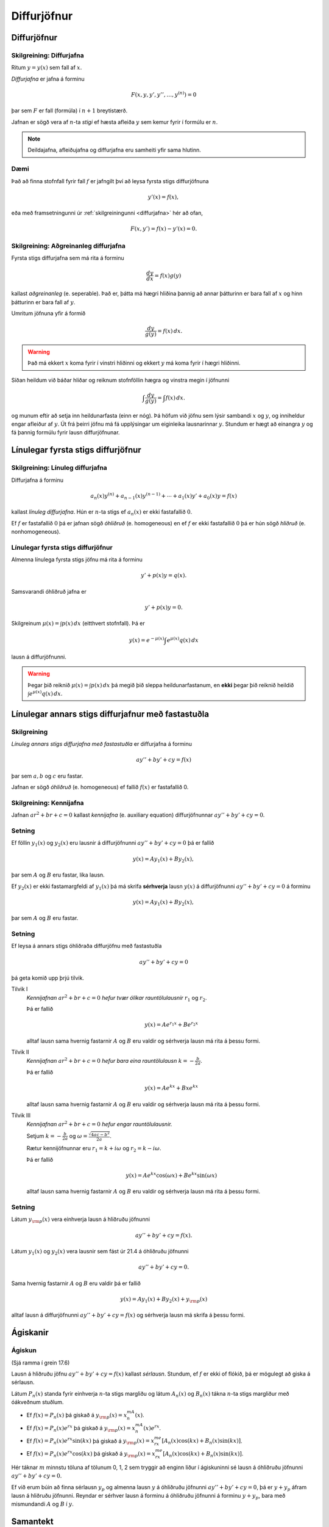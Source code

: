 Diffurjöfnur
============

.. index::
    diffurjafna
    see: afleiðujafna; diffurjafna
    see: deildajafna; diffurjafna
    diffurjafna; stig

Diffurjöfnur
------------

.. _diffurjafna:

Skilgreining: Diffurjafna
~~~~~~~~~~~~~~~~~~~~~~~~~

Ritum :math:`y=y(x)` sem fall af :math:`x`.

*Diffurjafna* er jafna á forminu

.. math:: F(x, y, y', y'', \ldots, y^{(n)})=0

þar sem :math:`F` er fall (formúla) í :math:`n+1` breytistærð.

Jafnan er sögð vera af :math:`n`-ta *stigi* ef hæsta afleiða :math:`y`
sem kemur fyrir í formúlu er :math:`n`.

.. note:: 
    Deildajafna, afleiðujafna og diffurjafna eru samheiti yfir
    sama hlutinn. 

Dæmi
~~~~

Það að finna stofnfall fyrir fall :math:`f` er jafngilt því að leysa
fyrsta stigs diffurjöfnuna

.. math:: y'(x) = f(x),

eða með framsetningunni úr :ref:`skilgreiningunni <diffurjafna>` hér
að ofan,

.. math:: F(x,y') = f(x) - y'(x) = 0.

.. index::
    diffurjafna; aðgreinanleg
    
Skilgreining: Aðgreinanleg diffurjafna
~~~~~~~~~~~~~~~~~~~~~~~~~~~~~~~~~~~~~~

Fyrsta stigs diffurjafna sem má rita á forminu

.. math:: \frac{dy}{dx}=f(x)g(y)

kallast *aðgreinanleg* (e. seperable). Það er, þátta má hægri hliðina
þannig að annar þátturinn er bara fall af :math:`x` og hinn þátturinn er
bara fall af :math:`y`.

Umritum jöfnuna yfir á formið

.. math:: \frac{dy}{g(y)}=f(x)\,dx.

.. warning::
    Það má ekkert :math:`x` koma fyrir í vinstri hliðinni og
    ekkert :math:`y` má koma fyrir í hægri hliðinni.

Síðan heildum við báðar hliðar og reiknum stofnföllin hægra og vinstra 
megin í jöfnunni

.. math:: \int\frac{dy}{g(y)}=\int f(x)\,dx.

og munum eftir að setja inn heildunarfasta (einn er nóg). Þá höfum við
jöfnu sem lýsir sambandi :math:`x` og :math:`y`, og inniheldur engar
afleiður af :math:`y`. Út frá þeirri jöfnu má fá upplýsingar um
eiginleika lausnarinnar :math:`y`. Stundum er hægt að einangra :math:`y`
og fá þannig formúlu fyrir lausn diffurjöfnunar.

.. todo:: Dæmi


.. index::
    diffurjafna; línuleg

Línulegar fyrsta stigs diffurjöfnur
-----------------------------------

.. index:: 
    diffurjafna; hliðruð
    diffurjafna; óhliðruð

Skilgreining: Línuleg diffurjafna
~~~~~~~~~~~~~~~~~~~~~~~~~~~~~~~~~

Diffurjafna á forminu

.. math:: a_n(x)y^{(n)}+a_{n-1}(x)y^{(n-1)}+\cdots+a_1(x)y'+a_0(x)y=f(x)

kallast *línuleg diffurjafna*. Hún er :math:`n`-ta stigs ef
:math:`a_n(x)` er ekki fastafallið :math:`0`.

Ef :math:`f` er fastafallið :math:`0` þá er jafnan sögð *óhliðruð* (e.
homogeneous) en ef :math:`f` er ekki fastafallið :math:`0` þá er hún
sögð *hliðruð* (e. nonhomogeneous).

.. index::
    diffurjafna; fyrsta stigs

Línulegar fyrsta stigs diffurjöfnur
~~~~~~~~~~~~~~~~~~~~~~~~~~~~~~~~~~~

Almenna línulega fyrsta stigs jöfnu má rita á forminu

.. math:: y'+p(x)y=q(x).

Samsvarandi óhliðruð jafna er

.. math:: y'+p(x)y=0.

Skilgreinum :math:`\mu(x)=\int p(x)\,dx` (eitthvert stofnfall). Þá er

.. math:: y(x)=e^{-\mu(x)}\int e^{\mu(x)}q(x)\,dx

lausn á diffurjöfnunni.

.. warning:: 
    Þegar þið reiknið :math:`\mu(x)=\int p(x)\,dx` þá megið þið sleppa
    heildunarfastanum, en **ekki** þegar þið reiknið heildið
    :math:`\int e^{\mu(x)}q(x)\,dx`.

.. index::
    diffurjafna; annars stigs

Línulegar annars stigs diffurjafnur með fastastuðla
---------------------------------------------------

Skilgreining
~~~~~~~~~~~~

*Línuleg annars stigs diffurjafna með fastastuðla* er diffurjafna á
forminu

.. math:: ay''+by'+cy=f(x)

þar sem :math:`a, b` og :math:`c` eru fastar.

Jafnan er sögð *óhliðruð* (e. homogeneous) ef fallið :math:`f(x)` er
fastafallið 0.

.. index::
    diffurjafna; kennijafna

Skilgreining: Kennijafna
~~~~~~~~~~~~~~~~~~~~~~~~

Jafnan :math:`ar^2+br+c=0` kallast *kennijafna* (e. auxiliary equation)
diffurjöfnunnar :math:`ay''+by'+cy=0`.

Setning
~~~~~~~

Ef föllin :math:`y_1(x)` og :math:`y_2(x)` eru lausnir á diffurjöfnunni
:math:`ay''+by'+cy=0` þá er fallið

.. math:: y(x)=Ay_1(x)+By_2(x),

þar sem :math:`A` og :math:`B` eru fastar, líka lausn.

Ef :math:`y_2(x)` er ekki fastamargfeldi af :math:`y_1(x)` þá má skrifa
**sérhverja** lausn :math:`y(x)` á diffurjöfnunni :math:`ay''+by'+cy=0`
á forminu

.. math:: y(x)=Ay_1(x)+By_2(x),

þar sem :math:`A` og :math:`B` eru fastar.

Setning
~~~~~~~

Ef leysa á annars stigs óhliðraða diffurjöfnu með fastastuðla

.. math:: ay''+by'+cy=0

þá geta komið upp þrjú tilvik.

Tilvik I
    *Kennijafnan* :math:`ar^2+br+c=0` *hefur tvær ólíkar rauntölulausnir*
    :math:`r_1` og :math:`r_2`.

    Þá er fallið

    .. math:: y(x)=Ae^{r_1x}+Be^{r_2x}

    alltaf lausn sama hvernig fastarnir :math:`A` og :math:`B` eru
    valdir og sérhverja lausn má rita á þessu formi.

Tilvik II
    *Kennijafnan* :math:`ar^2+br+c=0` *hefur bara eina rauntölulausn*
    :math:`k=-\frac{b}{2a}`.

    Þá er fallið

    .. math:: y(x)=Ae^{kx}+Bxe^{kx}

    alltaf lausn sama hvernig fastarnir :math:`A` og :math:`B` eru
    valdir og sérhverja lausn má rita á þessu formi.

Tilvik III
    *Kennijafnan* :math:`ar^2+br+c=0` *hefur engar rauntölulausnir.*

    Setjum :math:`k=-\frac{b}{2a}` og
    :math:`\omega=\frac{\sqrt{4ac-b^2}}{2a}`.

    Rætur kennijöfnunnar eru :math:`r_1=k+i\omega` og
    :math:`r_2=k-i\omega`.

    Þá er fallið

    .. math:: y(x)=Ae^{kx}\cos(\omega x)+Be^{kx}\sin(\omega x)

    alltaf lausn sama hvernig fastarnir :math:`A` og :math:`B` eru
    valdir og sérhverja lausn má rita á þessu formi.

Setning
~~~~~~~

Látum :math:`y_{\rm p}(x)` vera einhverja lausn á hliðruðu jöfnunni

.. math:: ay''+by'+cy=f(x).

Látum :math:`y_1(x)` og :math:`y_2(x)` vera lausnir sem fást úr 21.4 á
óhliðruðu jöfnunni

.. math:: ay''+by'+cy=0.

.. todo:: laga tilvísun

Sama hvernig fastarnir :math:`A` og :math:`B` eru valdir þá er fallið

.. math:: y(x)=Ay_1(x)+By_2(x)+y_{\rm p}(x)

alltaf lausn á diffurjöfnunni :math:`ay''+by'+cy=f(x)` og sérhverja
lausn má skrifa á þessu formi.

Ágiskanir
---------

.. index::
    diffurjafna; ágiskun
    diffurjafna; sérlausn

.. _ágiskun:

Ágiskun
~~~~~~~

(Sjá ramma í grein 17.6)

.. todo:: tilvísun í bók?



Lausn á hliðruðu jöfnu :math:`ay''+by'+cy=f(x)` kallast *sérlausn*.
Stundum, ef :math:`f` er ekki of flókið, þá er mögulegt að giska á sérlausn.

Látum :math:`P_n(x)` standa fyrir einhverja :math:`n`-ta stigs margliðu
og látum :math:`A_n(x)` og :math:`B_n(x)` tákna :math:`n`-ta stigs
margliður með óákveðnum stuðlum.

-  Ef :math:`f(x)=P_n(x)` þá giskað á :math:`y_{\rm p}(x)=x^mA_n(x)`.

-  Ef :math:`f(x)=P_n(x)e^{rx}` þá giskað á
   :math:`y_{\rm p}(x)=x^mA_n(x)e^{rx}`.

-  Ef :math:`f(x)=P_n(x)e^{rx}\sin(kx)` þá giskað á
   :math:`y_{\rm p}(x)=x^me^{rx}[A_n(x)\cos(kx)+B_n(x)\sin(kx)]`.

-  Ef :math:`f(x)=P_n(x)e^{rx}\cos(kx)` þá giskað á
   :math:`y_{\rm p}(x)=x^me^{rx}[A_n(x)\cos(kx)+B_n(x)\sin(kx)]`.

Hér táknar :math:`m` minnstu töluna af tölunum 0, 1, 2 sem tryggir að
enginn liður í ágiskuninni sé lausn á óhliðruðu jöfnunni
:math:`ay''+by'+cy=0`.


Ef við erum búin að finna sérlausn :math:`y_p` og almenna lausn 
:math:`y` á óhliðruðu jöfnunni :math:`ay''+by'+cy=0`, þá er 
:math:`y+y_p` áfram lausn á hliðruðu jöfnunni. Reyndar er sérhver 
lausn á forminu á óhliðruðu jöfnunni á forminu :math:`y+y_p`, bara
með mismundandi :math:`A` og :math:`B` í :math:`y`.

.. todo::
    Dæmi: sérlausn, almenn lausn og svo upphafsskilyrðum bætt við. 

Samantekt
---------

Aðskiljanlegar jöfnur
~~~~~~~~~~~~~~~~~~~~~

Jöfnur sem hægt er að rita á forminu

.. math:: \frac{dy}{dx} = f(x)g(y),

má leysa með því að heilda og einangra :math:`y` út úr

.. math:: \int \frac 1{g(y)}\, dy = \int f(x)\, dx.

Línulegar fyrsta stigs jöfnur
~~~~~~~~~~~~~~~~~~~~~~~~~~~~~

Lausn við jöfnu á forminu

.. math:: y'(x) + p(x)y = q(x)

er gefin með

.. math:: y(x) = e^{-\mu(x)} \int e^{\mu(x)} q(x)\, dx,

þar sem :math:`\mu(x) = \int p(x)\, dx`.

Línulegar annars stigs jöfnur með fastastuðla
~~~~~~~~~~~~~~~~~~~~~~~~~~~~~~~~~~~~~~~~~~~~~

Lausn á :math:`ay''+by'+cy=0` er gefin með 

Tilvik I 
    :math:`y(x)=Ae^{r_1x}+Be^{r_2x}`   
    ef kennijafnan hefur tvær ólíkar rauntölulausnir :math:`r_1` og
    :math:`r_2`.

Tilvik II
    :math:`y(x)=Ae^{kx}+Bxe^{kx}`     
    ef kennijafnan :math:`ar^2+br+c=0` hefur bara eina tvöfalda rauntölulausn
    :math:`k=-\frac{b}{2a}`.

Tilvik III
    :math:`y(x)=Ae^{kx}\cos(\omega x)+Be^{kx}\sin(\omega x)`
    ef kennijafnan :math:`ar^2+br+c=0` hefur engar rauntölulausnir, 
    bara tvinntölulausnir :math:`r_1=k+i\omega` og
    :math:`r_2=k-i\omega`, þar sem 
    :math:`k=-\frac{b}{2a}` og :math:`\omega=\frac{\sqrt{4ac-b^2}}{2a}`.

Ĺausn hliðruðu jöfnunni  á :math:`ay''+by'+cy=f(x)` er mögulega hægt að finna
með :ref:`ásgiskun <Ágiskun>`. Sérhver lausn á óhliðruðu jöfnunni :math:`ay''+by'+cy=f(x)` er svo á forminu :math:`y+y_p` þar sem :math:`y` er
lausn á óhliðruðu jöfnunni.


